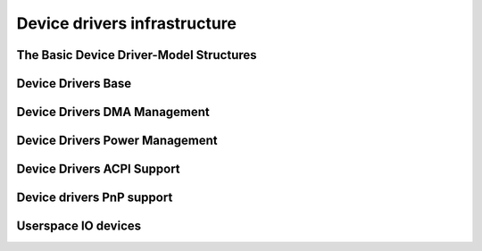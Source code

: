 .. -*- coding: utf-8; mode: rst -*-

.. _devdrivers:

=============================
Device drivers infrastructure
=============================


The Basic Device Driver-Model Structures
========================================


.. kernel-doc:: include/linux/device.h
    :internal:

Device Drivers Base
===================


.. kernel-doc:: drivers/base/init.c
    :internal:

.. kernel-doc:: drivers/base/driver.c
    :export:

.. kernel-doc:: drivers/base/core.c
    :export:

.. kernel-doc:: drivers/base/syscore.c
    :export:

.. kernel-doc:: drivers/base/class.c
    :export:

.. kernel-doc:: drivers/base/node.c
    :internal:

.. kernel-doc:: drivers/base/firmware_class.c
    :export:

.. kernel-doc:: drivers/base/transport_class.c
    :export:

.. kernel-doc:: drivers/base/dd.c
    :export:

.. kernel-doc:: include/linux/platform_device.h
    :internal:

.. kernel-doc:: drivers/base/platform.c
    :export:

.. kernel-doc:: drivers/base/bus.c
    :export:

Device Drivers DMA Management
=============================


.. kernel-doc:: drivers/dma-buf/dma-buf.c
    :export:

.. kernel-doc:: drivers/dma-buf/fence.c
    :export:

.. kernel-doc:: drivers/dma-buf/seqno-fence.c
    :export:

.. kernel-doc:: include/linux/fence.h
    :internal:

.. kernel-doc:: include/linux/seqno-fence.h
    :internal:

.. kernel-doc:: drivers/dma-buf/reservation.c
    :export:

.. kernel-doc:: include/linux/reservation.h
    :internal:

.. kernel-doc:: drivers/dma-buf/sync_file.c
    :export:

.. kernel-doc:: include/linux/sync_file.h
    :internal:

.. kernel-doc:: drivers/base/dma-coherent.c
    :export:

.. kernel-doc:: drivers/base/dma-mapping.c
    :export:

Device Drivers Power Management
===============================


.. kernel-doc:: drivers/base/power/main.c
    :export:

Device Drivers ACPI Support
===========================


.. kernel-doc:: drivers/acpi/scan.c
    :export:

.. kernel-doc:: drivers/acpi/scan.c
    :internal:

Device drivers PnP support
==========================


.. kernel-doc:: drivers/pnp/core.c
    :internal:

.. kernel-doc:: drivers/pnp/card.c
    :export:

.. kernel-doc:: drivers/pnp/driver.c
    :internal:

.. kernel-doc:: drivers/pnp/manager.c
    :export:

.. kernel-doc:: drivers/pnp/support.c
    :export:

Userspace IO devices
====================


.. kernel-doc:: drivers/uio/uio.c
    :export:

.. kernel-doc:: include/linux/uio_driver.h
    :internal:



.. ------------------------------------------------------------------------------
.. This file was automatically converted from DocBook-XML with the dbxml
.. library (https://github.com/return42/sphkerneldoc). The origin XML comes
.. from the linux kernel, refer to:
..
.. * https://github.com/torvalds/linux/tree/master/Documentation/DocBook
.. ------------------------------------------------------------------------------
